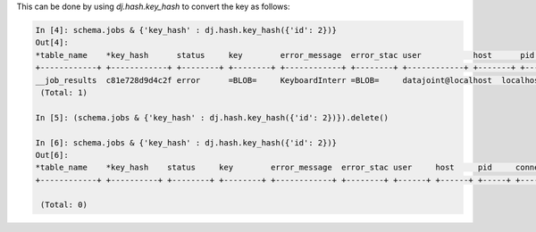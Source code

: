 
This can be done by using `dj.hash.key_hash` to convert the key as follows:

.. code-block:: python

    In [4]: schema.jobs & {'key_hash' : dj.hash.key_hash({'id': 2})}                
    Out[4]: 
    *table_name    *key_hash      status     key        error_message  error_stac user           host      pid        connection_id  timestamp     
    +------------+ +------------+ +--------+ +--------+ +------------+ +--------+ +------------+ +-------+ +--------+ +------------+ +------------+
    __job_results  c81e728d9d4c2f error      =BLOB=     KeyboardInterr =BLOB=     datajoint@localhost  localhost     15571     59             2017-09-04 14:
     (Total: 1)
    
    In [5]: (schema.jobs & {'key_hash' : dj.hash.key_hash({'id': 2})}).delete()     
    
    In [6]: schema.jobs & {'key_hash' : dj.hash.key_hash({'id': 2})}                
    Out[6]: 
    *table_name    *key_hash    status     key        error_message  error_stac user     host     pid     connection_id  timestamp    
    +------------+ +----------+ +--------+ +--------+ +------------+ +--------+ +------+ +------+ +-----+ +------------+ +-----------+
    
     (Total: 0)

